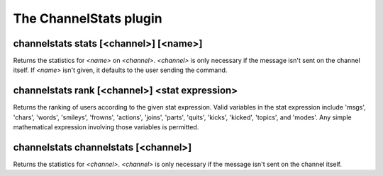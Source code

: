 
.. _plugin-channelstats:

The ChannelStats plugin
=======================

.. _command-channelstats-stats:

channelstats stats [<channel>] [<name>]
^^^^^^^^^^^^^^^^^^^^^^^^^^^^^^^^^^^^^^^

Returns the statistics for *<name>* on *<channel>*. *<channel>* is only
necessary if the message isn't sent on the channel itself. If *<name>*
isn't given, it defaults to the user sending the command.

.. _command-channelstats-rank:

channelstats rank [<channel>] <stat expression>
^^^^^^^^^^^^^^^^^^^^^^^^^^^^^^^^^^^^^^^^^^^^^^^

Returns the ranking of users according to the given stat expression.
Valid variables in the stat expression include 'msgs', 'chars',
'words', 'smileys', 'frowns', 'actions', 'joins', 'parts', 'quits',
'kicks', 'kicked', 'topics', and 'modes'. Any simple mathematical
expression involving those variables is permitted.

.. _command-channelstats-channelstats:

channelstats channelstats [<channel>]
^^^^^^^^^^^^^^^^^^^^^^^^^^^^^^^^^^^^^

Returns the statistics for *<channel>*. *<channel>* is only necessary if
the message isn't sent on the channel itself.

